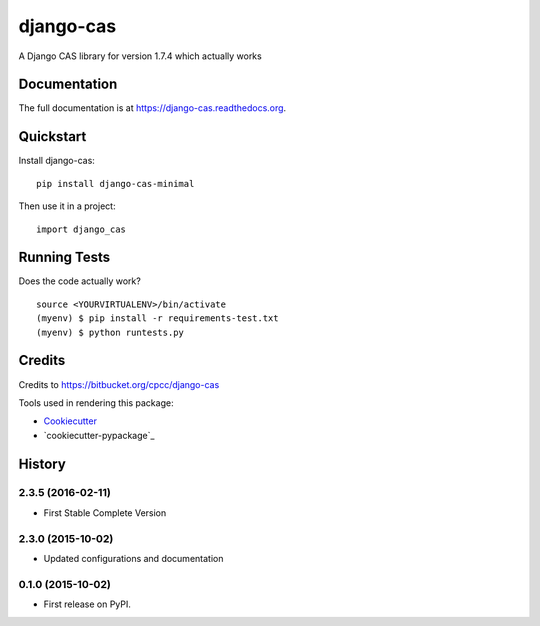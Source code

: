 =============================
django-cas
=============================

.. image:: https://badge.fury.io/py/django-cas-minimal.png
    :target: https://badge.fury.io/py/django-cas-minimal

.. image:: https://travis-ci.org/ParthKolekar/django-cas.png?branch=master
    :target: https://travis-ci.org/ParthKolekar/django-cas

A Django CAS library for version 1.7.4 which actually works

Documentation
-------------

The full documentation is at https://django-cas.readthedocs.org.

Quickstart
----------

Install django-cas::

    pip install django-cas-minimal

Then use it in a project::

    import django_cas

Running Tests
--------------

Does the code actually work?

::

    source <YOURVIRTUALENV>/bin/activate
    (myenv) $ pip install -r requirements-test.txt
    (myenv) $ python runtests.py

Credits
---------

Credits to https://bitbucket.org/cpcc/django-cas

Tools used in rendering this package:

*  Cookiecutter_
*  `cookiecutter-pypackage`_

.. _Cookiecutter: https://github.com/audreyr/cookiecutter
.. _`cookiecutter-djangopackage`: https://github.com/pydanny/cookiecutter-djangopackage




History
-------

2.3.5 (2016-02-11)
++++++++++++++++++

* First Stable Complete Version

2.3.0 (2015-10-02)
++++++++++++++++++

* Updated configurations and documentation

0.1.0 (2015-10-02)
++++++++++++++++++

* First release on PyPI.


